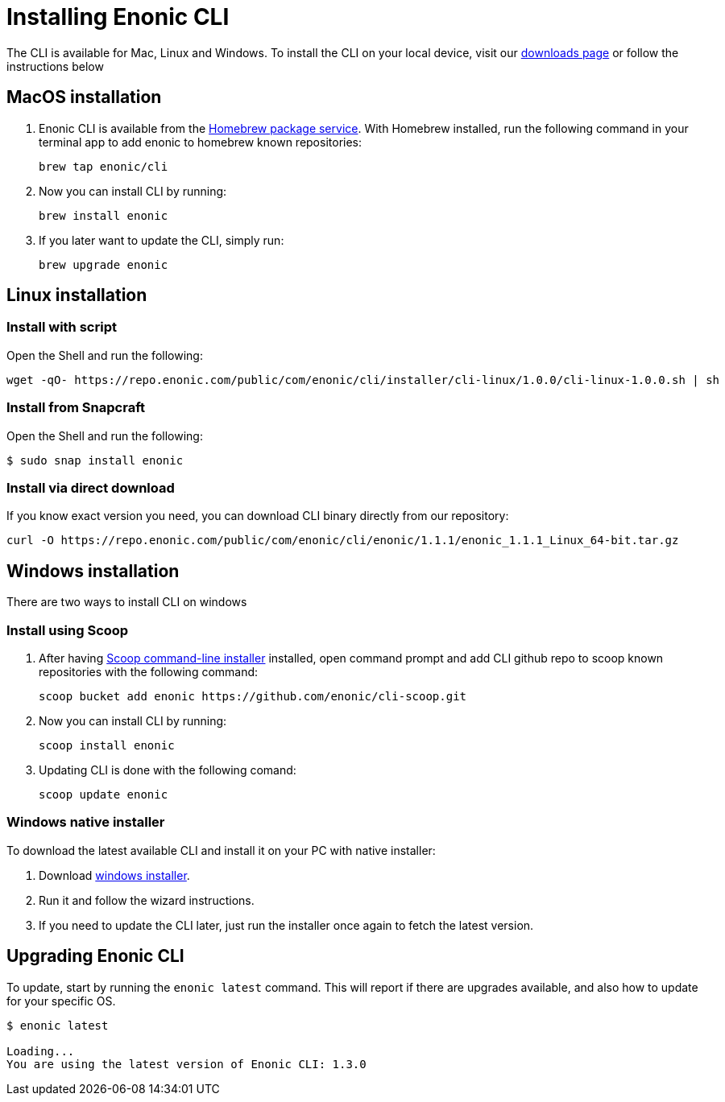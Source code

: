 = Installing Enonic CLI

The CLI is available for Mac, Linux and Windows. To install the CLI on your local device, visit our https://enonic.com/downloads[downloads page] or follow the instructions below

== MacOS installation

. Enonic CLI is available from the https://brew.sh/[Homebrew package service]. With Homebrew installed, run the following command in your terminal app to add enonic to homebrew known repositories:

 brew tap enonic/cli

. Now you can install CLI by running:

 brew install enonic

. If you later want to update the CLI, simply run:

 brew upgrade enonic

== Linux installation

=== Install with script

Open the Shell and run the following:

 wget -qO- https://repo.enonic.com/public/com/enonic/cli/installer/cli-linux/1.0.0/cli-linux-1.0.0.sh | sh


=== Install from Snapcraft

Open the Shell and run the following:

 $ sudo snap install enonic

=== Install via direct download

If you know exact version you need, you can download CLI binary directly from our repository:

 curl -O https://repo.enonic.com/public/com/enonic/cli/enonic/1.1.1/enonic_1.1.1_Linux_64-bit.tar.gz


== Windows installation

There are two ways to install CLI on windows

=== Install using Scoop

. After having https://scoop.sh/[Scoop command-line installer] installed, open command prompt and add CLI github repo to scoop known repositories with the following command:

 scoop bucket add enonic https://github.com/enonic/cli-scoop.git

. Now you can install CLI by running:

 scoop install enonic

. Updating CLI is done with the following comand:

 scoop update enonic


=== Windows native installer
To download the latest available CLI and install it on your PC with native installer:

. Download https://repo.enonic.com/public/com/enonic/cli/installer/cli-windows/1.0.0/cli-windows-1.0.0.exe[windows installer].
. Run it and follow the wizard instructions.
. If you need to update the CLI later, just run the installer once again to fetch the latest version.


== Upgrading Enonic CLI

To update, start by running the `enonic latest` command.
This will report if there are upgrades available, and also how to update for your specific OS.

----
$ enonic latest

Loading...
You are using the latest version of Enonic CLI: 1.3.0
----

